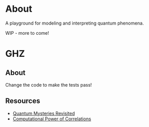* About

A playground for modeling and interpreting quantum phenomena.

WIP - more to come!

* GHZ

** About

Change the code to make the tests pass!

** Resources

- [[http://www.physics.smu.edu/scalise/P5382fa15/Mermin1990a.pdf][Quantum Mysteries Revisited]]
- [[https://arxiv.org/abs/0805.1002][Computational Power of Correlations]]
